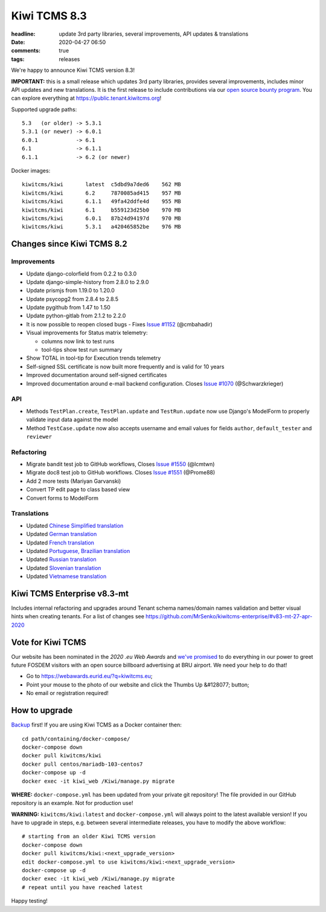 Kiwi TCMS 8.3
#############

:headline: update 3rd party libraries, several improvements, API updates & translations
:date: 2020-04-27 06:50
:comments: true
:tags: releases


We're happy to announce Kiwi TCMS version 8.3!

**IMPORTANT:** this is a small release which updates 3rd party libraries,
provides several improvements, includes minor API updates and new translations.
It is the first release to include contributions via our
`open source bounty program <{filename}2020-04-17-bounty-program-part01.markdown>`_.
You can explore everything at
`https://public.tenant.kiwitcms.org <https://public.tenant.kiwitcms.org/>`_!


Supported upgrade paths::

    5.3   (or older) -> 5.3.1
    5.3.1 (or newer) -> 6.0.1
    6.0.1            -> 6.1
    6.1              -> 6.1.1
    6.1.1            -> 6.2 (or newer)

Docker images::

    kiwitcms/kiwi       latest  c5dbd9a7ded6    562 MB
    kiwitcms/kiwi       6.2     7870085ad415    957 MB
    kiwitcms/kiwi       6.1.1   49fa42ddfe4d    955 MB
    kiwitcms/kiwi       6.1     b559123d25b0    970 MB
    kiwitcms/kiwi       6.0.1   87b24d94197d    970 MB
    kiwitcms/kiwi       5.3.1   a420465852be    976 MB


Changes since Kiwi TCMS 8.2
---------------------------

Improvements
~~~~~~~~~~~~

- Update django-colorfield from 0.2.2 to 0.3.0
- Update django-simple-history from 2.8.0 to 2.9.0
- Update prismjs from 1.19.0 to 1.20.0
- Update psycopg2 from 2.8.4 to 2.8.5
- Update pygithub from 1.47 to 1.50
- Update python-gitlab from 2.1.2 to 2.2.0
- It is now possible to reopen closed bugs - Fixes
  `Issue #1152 <https://github.com/kiwitcms/Kiwi/issues/1152>`_ (@cmbahadir)
- Visual improvements for Status matrix telemetry:

  - columns now link to test runs
  - tool-tips show test run summary

- Show TOTAL in tool-tip for Execution trends telemetry
- Self-signed SSL certificate is now built more frequently and is valid
  for 10 years
- Improved documentation around self-signed certificates
- Improved documentation around e-mail backend configuration. Closes
  `Issue #1070 <https://github.com/kiwitcms/Kiwi/issues/1070>`_
  (@Schwarzkrieger)


API
~~~

- Methods ``TestPlan.create``, ``TestPlan.update`` and ``TestRun.update``
  now use Django's ModelForm to properly validate input data against the model
- Method ``TestCase.update`` now also accepts username and email values for
  fields ``author``, ``default_tester`` and ``reviewer``


Refactoring
~~~~~~~~~~~

- Migrate bandit test job to GitHub workflows, Closes
  `Issue #1550 <https://github.com/kiwitcms/Kiwi/issues/1550>`_ (@lcmtwn)
- Migrate doc8 test job to GitHub workflows. Closes
  `Issue #1551 <https://github.com/kiwitcms/Kiwi/issues/1551>`_ (@Prome88)
- Add 2 more tests (Mariyan Garvanski)
- Convert TP edit page to class based view
- Convert forms to ModelForm


Translations
~~~~~~~~~~~~

- Updated `Chinese Simplified translation <https://crowdin.com/project/kiwitcms/zh-CN#>`_
- Updated `German translation <https://crowdin.com/project/kiwitcms/de#>`_
- Updated `French translation <https://crowdin.com/project/kiwitcms/fr#>`_
- Updated `Portuguese, Brazilian translation <https://crowdin.com/project/kiwitcms/pt-BR#>`_
- Updated `Russian translation <https://crowdin.com/project/kiwitcms/ru#>`_
- Updated `Slovenian translation <https://crowdin.com/project/kiwitcms/sl#>`_
- Updated `Vietnamese translation <https://crowdin.com/project/kiwitcms/vi#>`_


Kiwi TCMS Enterprise v8.3-mt
----------------------------

Includes internal refactoring and upgrades around Tenant schema names/domain names
validation and better visual hints when creating tenants. For a list of changes see
https://github.com/MrSenko/kiwitcms-enterprise/#v83-mt-27-apr-2020


Vote for Kiwi TCMS
------------------

Our website has been nominated in the *2020 .eu Web Awards* and
`we've promised <{filename}2020-04-09-eu-web-awards-vote-for-us.markdown>`_
to do everything in our power to greet future FOSDEM visitors with
an open source billboard advertising at BRU airport. We need your help
to do that!

- Go to https://webawards.eurid.eu/?q=kiwitcms.eu;
- Point your mouse to the photo of our website and click the Thumbs Up &#128077; button;
- No email or registration required!



How to upgrade
---------------

`Backup <{filename}2018-07-30-docker-backup.markdown>`_ first!
If you are using Kiwi TCMS as a Docker container then::

    cd path/containing/docker-compose/
    docker-compose down
    docker pull kiwitcms/kiwi
    docker pull centos/mariadb-103-centos7
    docker-compose up -d
    docker exec -it kiwi_web /Kiwi/manage.py migrate

**WHERE:** ``docker-compose.yml`` has been updated from your private git repository!
The file provided in our GitHub repository is an example. Not for production use!

**WARNING:** ``kiwitcms/kiwi:latest`` and ``docker-compose.yml`` will
always point to the latest available version! If you have to upgrade in steps,
e.g. between several intermediate releases, you have to modify the above workflow::

    # starting from an older Kiwi TCMS version
    docker-compose down
    docker pull kiwitcms/kiwi:<next_upgrade_version>
    edit docker-compose.yml to use kiwitcms/kiwi:<next_upgrade_version>
    docker-compose up -d
    docker exec -it kiwi_web /Kiwi/manage.py migrate
    # repeat until you have reached latest

Happy testing!
